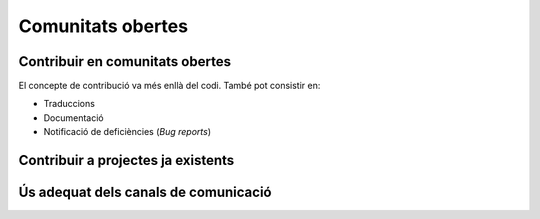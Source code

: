 ******************
Comunitats obertes
******************

Contribuir en comunitats obertes
================================

El concepte de contribució va més enllà del codi. També pot consistir en:

- Traduccions
- Documentació
- Notificació de deficiències (*Bug reports*)

.. mes:: Fer que l'autoria de cada contribució (codi, documentació o missatge) sigui individual
   :tags: Adaptació; Plugin; NouProducte
   
   No amagar les contribucions de l'equip, ni a un projecte propi, ni a un
   d'extern, sota una identitat corporativa. És a dir, tant als *commit* al
   repositori, com quan es participa en canals de comunicació del projecte o en
   eines de gestió, utilitzar noms d'usuari i adreces de correu individuals de
   cada persona participant.
   
   La raó d'això és que els individus son l'únic tipus d'entitat que els
   projectes de codi obert estan preparats per gestionar. Funcionen en gran
   mesura sota criteris meritocràtics, i son les persones, i no les empreses o
   administracions públiques, les que fan contribucions, participen en
   discussions, adquireixen credibilitat, voten, etc. La credibilitat adquirida
   pels individus també pot afectar a les seves futures oportunitats
   professionals.
   
   Si un mateix individu contribueix a un projecte de programari a vegades com a
   treballador contractat directament o indirecta per l'Ajuntament, i d'altres
   vegades com a voluntari en el seu temps lliure, aleshores ha d'utilitzar dues
   adreces de correu diferents, segons el cas:
   
   - Una de personal quan faci contribucions voluntàries.
   - Una de l'empresa, o bé una proporcionada per l'Ajuntament, quan compleixi
     amb tasques especificades al seu contracte.
   
.. mes:: Donar reconeixement a les persones que fan contribucions al projecte
   :tags: Plugin; NouProducte
   
   En un fitxer ``CONTRIBUTORS`` a l'arrel del repositori. A nivell
   individual.
   
.. rec:: Pressupostar el sobrecost d'incentivar la creació d'una comunitat oberta
   :tags: NouProducte
   
   Això inclou coses com que els desenvolupadors dediquin temps a:
   
   - Revisar codi de tercers
   - Respondre missatges als canals de comunicació del projecte
   - Intervenir a StackOverflow
   
.. mes:: Redactar i actualitzar un document intern establint el grau de compromís que volem tenir amb cada part
   :tags: NouProducte
   
   Prestar especial atenció als possibles *early adopters*.
   
.. rec:: Establir per contracte que l'adjudicatari ha d'incloure contribucions externes si ho decideix l'Ajuntament
   :tags: Contractar; Plugin; NouProducte
   
   .. admonition:: Exemple de clàusula: **Contribucions externes**.
   
      Durant la duració del contracte, incloent el període de garantia,
      l’adjudicatari té l’obligació d’integrar aquelles contribucions externes
      que l’Ajuntament de Barcelona consideri que milloren el codi o la
      documentació pública i que no impliquen el desenvolupament de
      funcionalitat no prevista en el contracte per part de l’adjudicatari, per
      exemple aquelles que solucionen bugs.
   
.. rec:: Publicar unes Directrius per desenvolupadors (Developer Guidelines) detallades (si el projecte creix)
   :tags: Plugin; NouProducte; Publicació
   
   Per projectes grans, i sense que sigui la primera mesura a prendre, pot ser
   interessant treballar i publicar unes Directrius per desenvolupadors més
   extenses i detallades que el que es proposa a la `Mesura: (Dia 1) Publicar
   unes breus Directrius per desenvolupadors (*Developer Guidelines*)
   <#publicar-breus-directrius-desenvolupadors>`__.
   
   Coses que s'hi poden incloure:
   
   - Convencions de codificació
   - Convencions per a la documentació
   
   Alguns exemples:
   
   - `<http://subversion.apache.org/docs/community-guide/>`_
   - `<https://wiki.documentfoundation.org/Development>`_
   
.. rec:: Redactar un model de governança per la comunitat global que dona suport al producte
   :tags: NouProducte; Publicació
   
   Els projectes que generen sistemes i eines completament FOSS a través d'un
   servei de desenvolupament promogut i finançat per l'Ajuntament hauran
   d'incloure un model de governança que inclogui, entre d'altres: una
   aproximació a la definició de la comunitat (d'altres Ajuntaments,
   especialistes com geodata [??] o biblioteques, etc.), les eines de suport, la
   comunicació i el marketing, els processos per la inclusió de contribucions
   externes, la gestió de la propietat intel·lectual i la sostenibilitat més
   enllà del projecte.
   
   La governança de la comunitat i la gestió tècnica d'aquests projectes,
   inclosa l'aprovació del codi per a la seva incorporació al projecte i la
   definició de requeriments (*roadmap*), son aspectes diferents. Es promourà la
   diversitat de contribucions però l'IMI mantindrà el control efectiu dels
   desenvolupaments finançats per fons públics.
   
Contribuir a projectes ja existents
===================================
   
.. mes:: Informar dels nostres plans a les comunitats tècniques del component a modificar
   :tags: Adaptació
   
   Si el que volem és modificar i adaptar un component ja existent, cal que
   siguem oberts i clars respecte de les nostres motivacions. En ser el
   component de programari lliure, no ens poden negar fer-hi modificacions. No
   obstant això, és molt convenient informar prèviament de les nostres
   necessitats, i de la nostra planificació tècnica:
   
.. rec:: Informar dels nostres plans a d'altres comunitats tècniques rellevants
   :tags: Adaptació; Plugin; NouProducte
   
   Les comunitats de programari lliure acostumen a estar molt interessades en
   aportar idees, coneixement tècnic, i fins i tot hores de feina més enllà
   d'això, davant de reptes tècnics i projectes que creguin que les poden
   beneficiar.
   
   Els projectes estudiaran les possibilitats de col·laboració amb les
   comunitats locals de programari lliure i tecnologies innovadores per promoure
   la innovació social i tecnològica.
   
.. rec:: Intentar que la comunitat de suport del component a modificar entengui i s'involucri en la nostra proposta
   :tags: Adaptació
   
   Com diu a
   `<http://producingoss.com/en/contracting.html#community-review-acceptance>`_:

      "No pensis en l'escrutini de la comunitat com un obstacle a salvar, pensa
      en ell com un equip de disseny i un departament de qualitat a cost zero.
      [L'escrutini i participació de la comunitat] És un benefici a buscar
      agressivament, no un obstacle a suportar".

   El més aviat possible, escriure una proposta que pugui ser enriquida per la
   comunitat.
   
   Els projectes de l'IMI estudiaran les possibilitats de col·laboració amb les
   comunitats locals de programari lliure i tecnologies innovadores per promoure
   la innovació social i tecnològica.
   
.. mes:: Contractar desenvolupadors reconeguts dins del projecte que es vol modificar
   :tags: Contractar; Adaptació; Plugin
   
   Pot ser directament o a través del contracte amb una empresa o cooperativa
   adjudicatària.
   
   Mai hi ha garanties de que les modificacions que necessitem fer seran
   acceptades dins del producte original, però comptar amb desenvolupadors
   reconeguts és la via que ens dóna més opcions d'aconseguir-ho. Aquests poden
   aportar, a més del coneixement tècnic que puguin tenir:
   
   - Una visió des de dins de quines propostes tècniques poden tenir millor
     acceptació.
   - El valor que aporta ser una veu respectada dins de la comunitat que pren
     decisions.
   
.. alt:: Obligar a l'adjudicatari a mesures que facilitin integrar els canvis al producte original
   :tags: Contractar; Adaptació
   
   Això inclou:
   
   - Descriure amb claredat les tasques col·laboratives en que s'espera que
     l'adjudicatari s'involucri, i explicar que això forma part del pressupost,
     com es descriu a la `Mesura: Pressupostar el sobrecost de participar en la
     comunitat oberta del producte a modificar
     <#h:a6bb27a3-2b23-4585-81ca-dc5b4d29ccd7>`__.
   - Que l'adjudicatari accepti i apliqui les Directrius de desenvolupament, les
     normes de redacció de documentació i el Codi de conducta del projecte, si
     en té, o altres documents escrits que regulin les normes que puguin
     existir, tant generals com a les específiques per canals de comunicació
     concrets. En cas de que el projecte no hagi formalitzat un corpus propi de
     normes internes, aplicaran les normes usuals de *netiqueta*, p.ex.
     https://www.ietf.org/rfc/rfc1855.txt.
   - Que determinats perfils de l'adjudicatari es creïn usuaris als canals de
     comunicació del projecte.
   - Que s'informi periòdicament a la comunitat de les modificacions
     planificades, de la part executada, de les decisions tècniques que es van
     prenent.
   - Que s'informi puntualment a l'IMI de tot el *feedback* rebut per part de la
     comunitat, tant positiu com negatiu, sobre les pretensions d'integrar nova
     funcionalitat.
   
   El personal de l'IMI haurà de fer seguiment de tot això i potser intervenir
   directament en els debats de la comunitat.
   
.. mes:: Penalitzar els adjudicataris si hi ha canvis en la plantilla del projecte
   :tags: Contractar; Adaptació; Plugin; NouProducte
   
   A tenir en compte en la redacció del plec de contractació.
   
   Una alta rotació penalitza qualsevol projecte, però especialment quan es
   participa en projectes de codi obert. Els desenvolupadors que marxen no només
   s'emporten amb ells un el coneixement tècnic que puguin acumular, sinó el seu
   estatus dins la comunitat i les relacions humanes que hi puguin haver
   desenvolupat.
   
.. mes:: Pressupostar el sobrecost de participar en la comunitat oberta del producte a modificar
   :tags: Contractar; Adaptació; Plugin

   S'ha d'especificar de la manera més detallada possible com i en quina mesura
   l'IMI espera que l'adjudicatari s'involucrarà en el projecte i difondrà les
   funcionalitats a desenvolupar, tant en:

   - Les comunitats de desenvolupament implicades
   - Potencials usuaris i usuaries
   
.. rec:: Mantenir un canal de comunicació privat permanent per discutir conflictes d'interès
   :tags: Adaptació; Plugin
   
   Idealment un fil de correu.
   
   Quan es contracta gent per participar en un projecte de codi obert ja
   establert, sobretot si son desenvolupadors que ja participaven al projecte,
   els interessos del projecte de l'Ajuntament i els del projecte de codi obert
   original poden entrar en conflicte. Els desenvolupadors tindran la sensació
   que han de servir a dos caps i que no sempre es pot satisfer als dos.
   
   S'ha de demanar màxima transparència en aquests casos i intentar anticipar
   aquestes situacions.
   
Ús adequat dels canals de comunicació
=====================================
   
.. mes:: Evitar els debats privats
   :tags: Adaptació; Plugin; NouProducte
   
   És molt temptador tenir fòrums de debat tancats on un petit grup de persones
   discuteixen tots els aspectes del projecte, tant a nivell tècnic com social,
   i que d'allà en surtin les decisions. Però convé tenir molt en compte que en
   els projectes de codi obert resulten imprescindible els canals de comunicació
   oberts i públics, que tothom pot llegir i als que tothom es pot subscriure
   amb certa facilitat. Les raons son les següents:
   
   - És molt difícil que la gent vulgui fer contribucions significatives a un
     projecte on les decisions es prenen de forma opaca i com a política de fets
     consumats. Això no vol dir que la governança del projecte hagi de funcionar
     com una democràcia. El requisit primordial és la **transparència**: la gent
     voldrà saber per què i com es prenen les decisions, i potser també dir-hi
     la seva, sense que necessàriament la opció que proposen sigui l'escollida.
     Els desenvolupadors experimentats saben que el projecte té unes necessitats
     i que no tothom pot participar en les decisions amb el mateix pes. Que al
     final les decisions les prengui l'Ajuntament és quelcom que tothom entendrà
     si es deixa clar des de l'inici, com s'especifica a la `Mesura: (Dia 1)
     Publicar unes breus Directrius per desenvolupadors (*Developer Guidelines*)
     <#publicar-breus-directrius-desenvolupadors>`__.
   - És sorprenent la quantitat de bones idees que desinteressadament poden
     arribar a través dels canals de comunicació públics, si en aquests es
     discuteixen tots els aspectes del projecte i hi ha un clima de treball
     cordial.
   - Si les comunicacions es fan en llistes de correu públiques i arxivades, es
     pot consultar tot l'historial de decisions i no tornar a repetir debats.
   - Que els canals siguin oberts i públics incentiva una cultura comunicativa
     més eficaç, educada i assertiva.
   
.. mes:: Establir el "Contributor Covenant" com a Codi de conducta del projecte i dels seus canals de comunicació
   :tags: Plugin; NouProducte
   
   El **Codi de conducta** d'un projecte és un document o conjunt de documents
   que regulen les normes socials d'actuació per als participants en el
   projecte, incloent els següents aspectes:
   
   - Normes de participació en tots els canals de comunicació telemàtics
     associats al projecte, tals com xats, llistes de correu públiques i
     privades, eines de seguiment d'incidències (*issue trackers*), eines de
     desenvolupament de funcionalitats i *pull-requests*, wikis, blogs, Twitter,
     fòrums, etc.
   - Normes de conducta per activitats presencials de la comunitat associada al
     projecte, tals com trobades i congressos.
   
   Un codi de conducta serveix per tenir una referència escrita de quins
   comportaments es consideren inadequats per als participants del projecte. En
   concret el de `<https://www.contributor-covenant.org/>`_ l'utilitzen
   darrerament molts projectes de codi obert, i per tant pot ser que molts
   desenvolupadors ja hi estiguin familiaritzats. També es troba traduït a
   vàries llengües.
   
   Enllaçar com a mínim des de:
   
   - El fitxer ``README`` del repositori principal.
   - Les Directrius per desenvolupadors de la mesura *Mesura: (Dia 1) Publicar
     unes breus Directrius per desenvolupadors (*Developer Guidelines*)*.
   
.. mes:: No deixar passar cap insult o atac personal als canals de comunicació
   :tags: Plugin; NouProducte
   
   Convé mantenir una política de tolerància zero en aquest aspecte. Això no vol
   dir expulsar a la gent a la primera de canvi (en ocasions no serà ni tan sols
   possible), vol dir que algú s'ha d'encarregar de fer constar sistemàticament
   que certs comportaments no es toleren en aquest projecte.
   
   Si es considera oportú, es pot fer referència a les seccions pertinents del
   Codi de conducta (`Mesura: Establir el "Contributor Covenant" com a Codi de
   conducta del projecte i dels seus canals de comunicació
   <#h:c3405dee-679e-42e0-9ba6-141a0ad06965>`__).
   
   A `<http://producingoss.com/en/setting-tone.html#prevent-rudeness>`_ es donen
   alguns detalls de com gestionar aquestes situacions.
